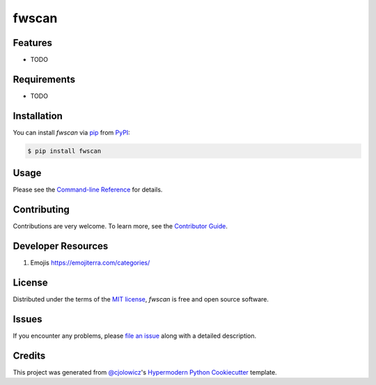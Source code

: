 fwscan
======

|PyPI| |Status| |Python Version| |License|

|Read the Docs| |Tests| |Codecov|

|pre-commit| |Black|

.. |PyPI| image:: https://img.shields.io/pypi/v/fwscan.svg
   :target: https://pypi.org/project/fwscan/
   :alt: PyPI
.. |Status| image:: https://img.shields.io/pypi/status/fwscan.svg
   :target: https://pypi.org/project/fwscan/
   :alt: Status
.. |Python Version| image:: https://img.shields.io/pypi/pyversions/fwscan
   :target: https://pypi.org/project/fwscan
   :alt: Python Version
.. |License| image:: https://img.shields.io/pypi/l/fwscan
   :target: https://opensource.org/licenses/MIT
   :alt: License
.. |Read the Docs| image:: https://img.shields.io/readthedocs/fwscan/latest.svg?label=Read%20the%20Docs
   :target: https://fwscan.readthedocs.io/
   :alt: Read the documentation at https://fwscan.readthedocs.io/
.. |Tests| image:: https://github.com/cpuinfo/fwscan/workflows/Tests/badge.svg
   :target: https://github.com/cpuinfo/fwscan/actions?workflow=Tests
   :alt: Tests
.. |Codecov| image:: https://codecov.io/gh/cpuinfo/fwscan/branch/main/graph/badge.svg
   :target: https://codecov.io/gh/cpuinfo/fwscan
   :alt: Codecov
.. |pre-commit| image:: https://img.shields.io/badge/pre--commit-enabled-brightgreen?logo=pre-commit&logoColor=white
   :target: https://github.com/pre-commit/pre-commit
   :alt: pre-commit
.. |Black| image:: https://img.shields.io/badge/code%20style-black-000000.svg
   :target: https://github.com/psf/black
   :alt: Black


Features
--------

* TODO


Requirements
------------

* TODO


Installation
------------

You can install *fwscan* via pip_ from PyPI_:

.. code:: console

   $ pip install fwscan


Usage
-----

Please see the `Command-line Reference <Usage_>`_ for details.


Contributing
------------

Contributions are very welcome.
To learn more, see the `Contributor Guide`_.

Developer Resources
-------------------
#. Emojis https://emojiterra.com/categories/

License
-------

Distributed under the terms of the `MIT license`_,
*fwscan* is free and open source software.


Issues
------

If you encounter any problems,
please `file an issue`_ along with a detailed description.


Credits
-------

This project was generated from `@cjolowicz`_'s `Hypermodern Python Cookiecutter`_ template.

.. _@cjolowicz: https://github.com/cjolowicz
.. _Cookiecutter: https://github.com/audreyr/cookiecutter
.. _MIT license: https://opensource.org/licenses/MIT
.. _PyPI: https://pypi.org/
.. _Hypermodern Python Cookiecutter: https://github.com/cjolowicz/cookiecutter-hypermodern-python
.. _file an issue: https://github.com/cpuinfo/fwscan/issues
.. _pip: https://pip.pypa.io/
.. github-only
.. _Contributor Guide: CONTRIBUTING.rst
.. _Usage: https://fwscan.readthedocs.io/en/latest/usage.html
